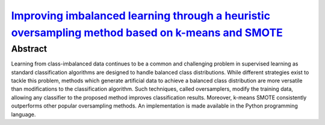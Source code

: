 ===========================================================================================================================================================================
`Improving imbalanced learning through a heuristic oversampling method based on k-means and SMOTE   <https://www.sciencedirect.com/science/article/pii/S0020025518304997>`_
===========================================================================================================================================================================

Abstract
========

Learning from class-imbalanced data continues to be a common and challenging
problem in supervised learning as standard classification algorithms are
designed to handle balanced class distributions. While different strategies
exist to tackle this problem, methods which generate artificial data to achieve
a balanced class distribution are more versatile than modifications to the
classification algorithm. Such techniques, called oversamplers, modify the
training data, allowing any classifier to the proposed method improves
classification results. Moreover, k-means SMOTE consistently outperforms other
popular oversampling methods. An implementation is made available in the Python
programming language.

